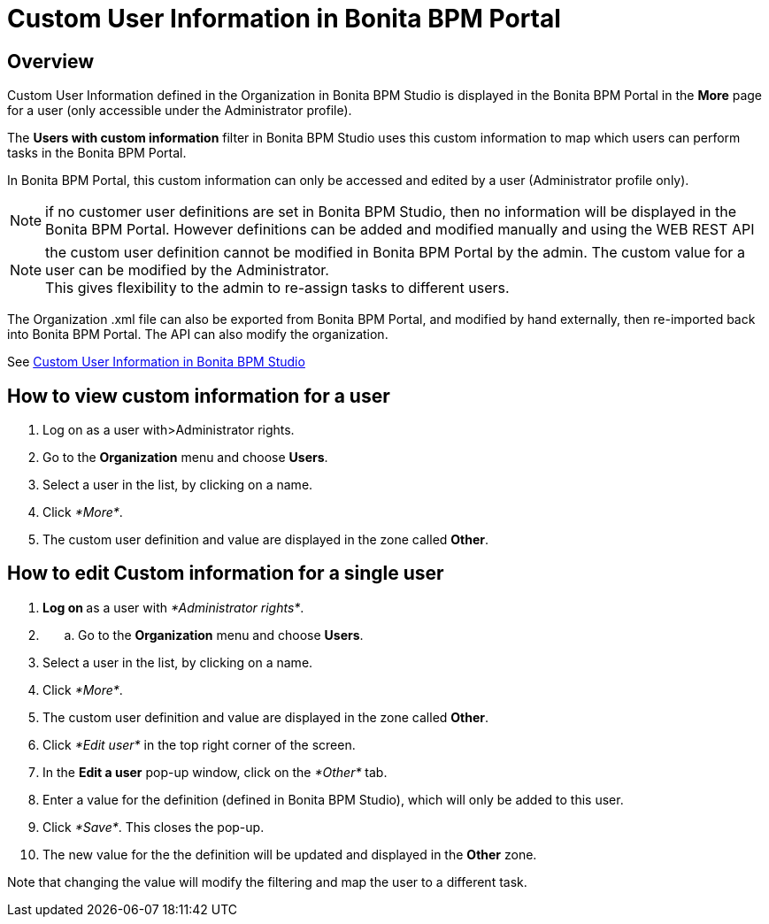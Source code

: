= Custom User Information in Bonita BPM Portal

== Overview

Custom User Information defined in the Organization in Bonita BPM Studio is displayed in the Bonita BPM Portal in the *More* page for a user (only accessible under the Administrator profile).

The *Users with custom information* filter in Bonita BPM Studio uses this custom information to map which users can perform tasks in the Bonita BPM Portal.

In Bonita BPM Portal, this custom information can only be accessed and edited by a user (Administrator profile only).

NOTE: if no customer user definitions are set in Bonita BPM Studio, then no information will be displayed in the Bonita BPM Portal. However definitions can be added and modified manually and using the WEB REST API

NOTE: the custom user definition cannot be modified in Bonita BPM Portal by the admin. The custom value for a user can be modified by the Administrator. +
This gives flexibility to the admin to re-assign tasks to different users.

The Organization .xml file can also be exported from Bonita BPM Portal, and modified by hand externally, then re-imported back into Bonita BPM Portal.
The API can also modify the organization.

See xref:custom-user-information-in-bonita-bpm-studio.adoc[Custom User Information in Bonita BPM Studio]

== How to view custom information for a user

. Log on as a user with>Administrator rights.
. Go to the *Organization* menu and choose *Users*.
. Select a user in the list, by clicking on a name.
. Click _*More*_.
. The custom user definition and value are displayed in the zone called *Other*.

== How to edit Custom information for a single user

. **Log on ** as a user with _*Administrator rights*_.
. {blank}
 .. Go to the *Organization* menu and choose *Users*.
. Select a user in the list, by clicking on a name.
. Click _*More*_.
. The custom user definition and value are displayed in the zone called *Other*.
. Click _*Edit user*_ in the top right corner of the screen.
. In the *Edit a user* pop-up window, click on the _*Other*_ tab.
. Enter a value for the definition (defined in Bonita BPM Studio), which will only be added to this user.
. Click _*Save*_. This closes the pop-up.
. The new value for the the definition will be updated and displayed in the *Other* zone.

Note that changing the value will modify the filtering and map the user to a different task.
